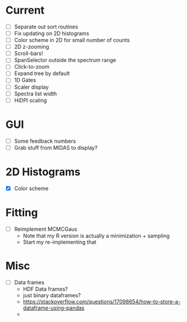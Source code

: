 * Current
  - [ ] Separate out sort routines
  - [ ] Fix updating on 2D histograms
  - [ ] Color scheme in 2D for small number of counts
  - [ ] 2D z-zooming
  - [ ] Scroll-bars!
  - [ ] SpanSelector outside the spectrum range
  - [ ] Click-to-zoom
  - [ ] Expand tree by default
  - [ ] 1D Gates
  - [ ] Scaler display
  - [ ] Spectra list width
  - [ ] HiDPI scaling
* GUI
  - [ ] Some feedback numbers
  - [ ] Grab stuff from MIDAS to display?
* 2D Histograms
  - [X] Color scheme
* Fitting
  - [ ] Reimplement MCMCGaus
    - Note that my R version is actually a minimization + sampling
    - Start my re-implementing that
* Misc
  - [ ] Data frames
    - HDF Data frames?
    - just binary dataframes?
    - https://stackoverflow.com/questions/17098654/how-to-store-a-dataframe-using-pandas
    - 
